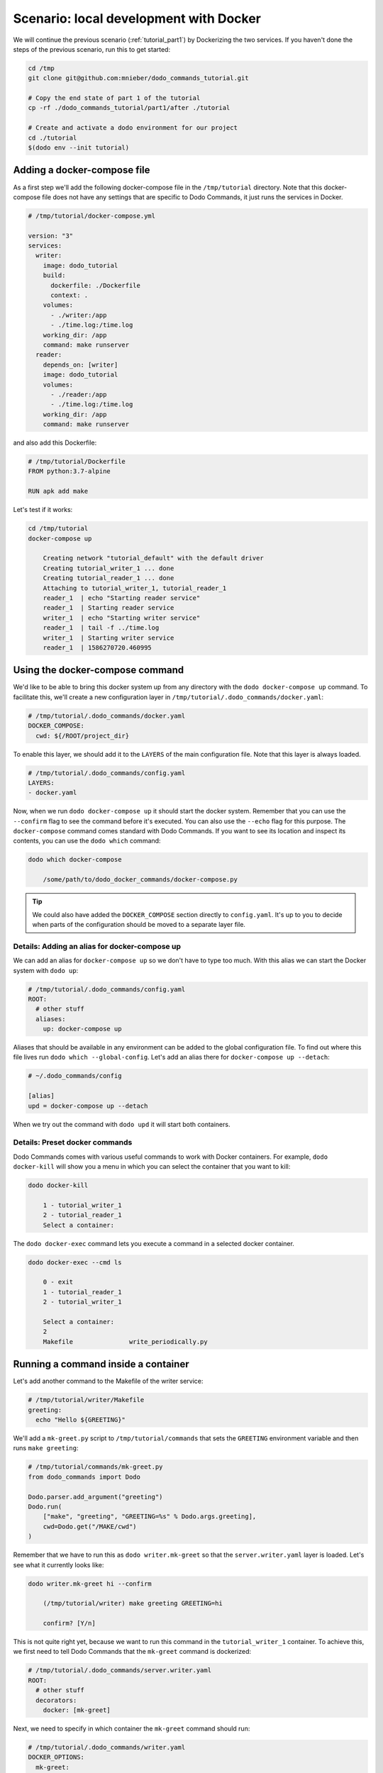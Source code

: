 .. _tutorial_part2:

Scenario: local development with Docker
=======================================

We will continue the previous scenario (:ref:`tutorial_part1`) by Dockerizing the two services. If you haven't done the steps
of the previous scenario, run this to get started:

.. code-block:: bash

  cd /tmp
  git clone git@github.com:mnieber/dodo_commands_tutorial.git

  # Copy the end state of part 1 of the tutorial
  cp -rf ./dodo_commands_tutorial/part1/after ./tutorial

  # Create and activate a dodo environment for our project
  cd ./tutorial
  $(dodo env --init tutorial)


Adding a docker-compose file
----------------------------

As a first step we'll add the following docker-compose file in the ``/tmp/tutorial`` directory.
Note that this docker-compose file does not have any settings that are specific to Dodo Commands, it just runs the services
in Docker.

.. code-block:: yaml

  # /tmp/tutorial/docker-compose.yml

  version: "3"
  services:
    writer:
      image: dodo_tutorial
      build:
        dockerfile: ./Dockerfile
        context: .
      volumes:
        - ./writer:/app
        - ./time.log:/time.log
      working_dir: /app
      command: make runserver
    reader:
      depends_on: [writer]
      image: dodo_tutorial
      volumes:
        - ./reader:/app
        - ./time.log:/time.log
      working_dir: /app
      command: make runserver

and also add this Dockerfile:

.. code-block:: docker

  # /tmp/tutorial/Dockerfile
  FROM python:3.7-alpine

  RUN apk add make

Let's test if it works:

.. code-block:: bash

  cd /tmp/tutorial
  docker-compose up

      Creating network "tutorial_default" with the default driver
      Creating tutorial_writer_1 ... done
      Creating tutorial_reader_1 ... done
      Attaching to tutorial_writer_1, tutorial_reader_1
      reader_1  | echo "Starting reader service"
      reader_1  | Starting reader service
      writer_1  | echo "Starting writer service"
      reader_1  | tail -f ../time.log
      writer_1  | Starting writer service
      reader_1  | 1586270720.460995


Using the docker-compose command
--------------------------------

We'd like to be able to bring this docker system up from any directory with the
``dodo docker-compose up`` command. To facilitate this, we'll create
a new configuration layer in ``/tmp/tutorial/.dodo_commands/docker.yaml``:

.. code-block:: yaml

  # /tmp/tutorial/.dodo_commands/docker.yaml
  DOCKER_COMPOSE:
    cwd: ${/ROOT/project_dir}

To enable this layer, we should add it to the ``LAYERS`` of the main configuration file.
Note that this layer is always loaded.

.. code-block:: yaml

  # /tmp/tutorial/.dodo_commands/config.yaml
  LAYERS:
  - docker.yaml

Now, when we run ``dodo docker-compose up`` it should start the docker system. Remember that
you can use the ``--confirm`` flag to see the command before it's executed. You can also use
the ``--echo`` flag for this purpose. The ``docker-compose`` command comes standard with
Dodo Commands. If you want to see its location and inspect its contents, you can use the
``dodo which`` command:

.. code-block:: bash

  dodo which docker-compose

      /some/path/to/dodo_docker_commands/docker-compose.py

.. tip::

  We could also have added the ``DOCKER_COMPOSE`` section directly to ``config.yaml``. It's
  up to you to decide when parts of the configuration should be moved to a separate layer file.


Details: Adding an alias for docker-compose up
~~~~~~~~~~~~~~~~~~~~~~~~~~~~~~~~~~~~~~~~~~~~~~

We can add an alias for ``docker-compose up`` so we don't have to type too much. With this
alias we can start the Docker system with ``dodo up``:

.. code-block:: yaml

  # /tmp/tutorial/.dodo_commands/config.yaml
  ROOT:
    # other stuff
    aliases:
      up: docker-compose up

Aliases that should be available in any environment can be added to the global configuration
file. To find out where this file lives run ``dodo which --global-config``. Let's add an alias
there for ``docker-compose up --detach``:

.. code-block:: ini

  # ~/.dodo_commands/config

  [alias]
  upd = docker-compose up --detach


When we try out the command with ``dodo upd`` it will start both containers.

Details: Preset docker commands
~~~~~~~~~~~~~~~~~~~~~~~~~~~~~~~

Dodo Commands comes with various useful commands to work with Docker containers. For example,
``dodo docker-kill`` will show you a menu in which you can select the container that you want to kill:

.. code-block:: bash

  dodo docker-kill

      1 - tutorial_writer_1
      2 - tutorial_reader_1
      Select a container:

The ``dodo docker-exec`` command lets you execute a command in a selected docker container.

.. code-block:: bash

  dodo docker-exec --cmd ls

      0 - exit
      1 - tutorial_reader_1
      2 - tutorial_writer_1

      Select a container:
      2
      Makefile               write_periodically.py


Running a command inside a container
------------------------------------

Let's add another command to the Makefile of the writer service:

.. code-block:: bash

  # /tmp/tutorial/writer/Makefile
  greeting:
    echo "Hello ${GREETING}"

We'll add a ``mk-greet.py`` script to ``/tmp/tutorial/commands`` that sets the ``GREETING``
environment variable and then runs ``make greeting``:

.. code-block:: python

  # /tmp/tutorial/commands/mk-greet.py
  from dodo_commands import Dodo

  Dodo.parser.add_argument("greeting")
  Dodo.run(
      ["make", "greeting", "GREETING=%s" % Dodo.args.greeting],
      cwd=Dodo.get("/MAKE/cwd")
  )

Remember that we have to run this as ``dodo writer.mk-greet`` so that the ``server.writer.yaml`` layer
is loaded. Let's see what it currently looks like:

.. code-block:: bash

  dodo writer.mk-greet hi --confirm

      (/tmp/tutorial/writer) make greeting GREETING=hi

      confirm? [Y/n]

This is not quite right yet, because we want to run this command in the ``tutorial_writer_1`` container.
To achieve this, we first need to tell Dodo Commands that the ``mk-greet`` command is dockerized:

.. code-block:: yaml

  # /tmp/tutorial/.dodo_commands/server.writer.yaml
  ROOT:
    # other stuff
    decorators:
      docker: [mk-greet]

Next, we need to specify in which container the ``mk-greet`` command should run:

.. code-block:: yaml

  # /tmp/tutorial/.dodo_commands/writer.yaml
  DOCKER_OPTIONS:
    mk-greet:
      container: tutorial_writer_1

Finally, we need to update the value of ``${/MAKE/cwd}}`` because it should point to a location
in the container:

.. code-block:: yaml

  # /tmp/tutorial/.dodo_commands/writer.yaml
  MAKE:
    cwd: /app

When we try again we see that the command is prefixed with the proper Docker arguments:

.. code-block:: bash

  dodo writer.mk-greet hi --confirm

      (/tmp/tutorial) docker exec  \
        --interactive --tty  \
        --workdir=/app  \
        tutorial_writer_1  \
        make greeting GREETING=hi

      confirm? [Y/n]

      echo "Hello hi"
      Hello hi

.. tip::

  The keys in the ``DOCKER_OPTIONS`` take wild-cards, so instead of ``mk-greet`` we could have used
  ``*``. In our example, this means that *any* dockerized script will use the
  ``tutorial_writer_1`` container.


Details: Inferred commands
--------------------------

If the ``mk-greet`` command is only used in combination with the ``writer`` layer then there is a way
to make the call even shorter. We can tell Dodo Commands that the ``writer`` layer is inferred by
the ``mk-greet`` command:

.. code-block:: yaml

  # /tmp/tutorial/.dodo_commands/config.yaml

  LAYER_GROUPS:
    server:
    - writer:
        inferred_by: [mk-greet]
    - reader

Now we can run ``dodo mk-greet hi`` instead of ``dodo writer.mk-greet hi``:

.. code-block:: bash

  dodo mk-greet hi --trace

      ['/usr/local/bin/dodo', 'mk-greet', 'hi', '--layer=server.writer.yaml']

.. warning::

  Because inferred commands are magical, they are also a bit dangerous. For this reason,
  it's only allowed to use them in the main ``config.yaml`` configuration file. Using them in
  layers has no effect. This makes it easier to reason about the configuration.
